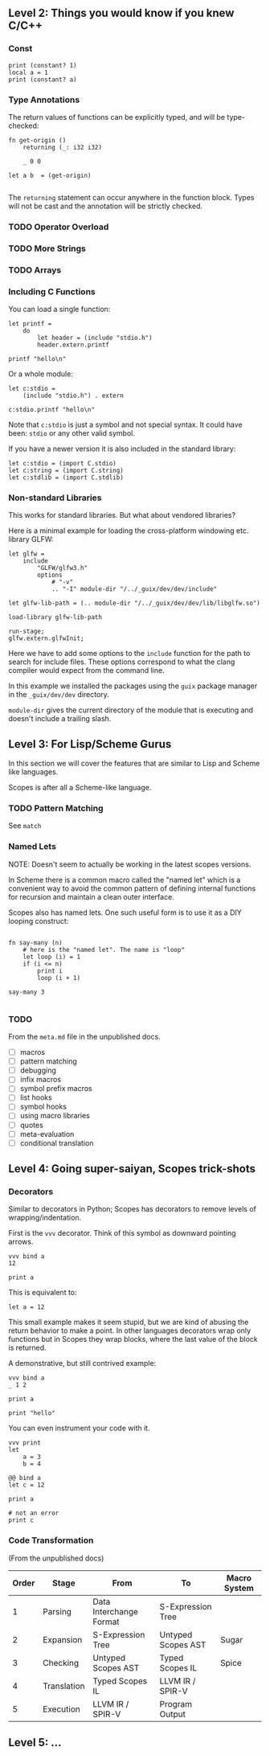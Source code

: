 ** Level 2: Things you would know if you knew C/C++

*** Const

#+begin_src scopes
  print (constant? 1)
  local a = 1
  print (constant? a)
#+end_src

#+RESULTS:
: true
: false

*** Type Annotations

The return values of functions can be explicitly typed, and will be
type-checked:

#+begin_src scopes :tangle _bin/functions_returns.sc
  fn get-origin ()
      returning (_: i32 i32)

      _ 0 0

  let a b  = (get-origin)

#+end_src

#+RESULTS:

The ~returning~ statement can occur anywhere in the function
block. Types will not be cast and the annotation will be strictly
checked.

*** TODO Operator Overload
*** TODO More Strings

*** TODO Arrays


*** Including C Functions

You can load a single function:

#+begin_src scopes :tangle _bin/externc1.sc
  let printf =
      do
          let header = (include "stdio.h")
          header.extern.printf

  printf "hello\n"
#+end_src


Or a whole module:

#+begin_src scopes :tangle _bin/externc2.sc
  let c:stdio =
      (include "stdio.h") . extern

  c:stdio.printf "hello\n"
#+end_src

Note that ~c:stdio~ is just a symbol and not special syntax. It could
have been: ~stdio~ or any other valid symbol.


If you have a newer version it is also included in the standard
library:

#+begin_src scopes :tangle _bin/externc2.sc
  let c:stdio = (import C.stdio)
  let c:string = (import C.string)
  let c:stdlib = (import C.stdlib)
#+end_src


*** Non-standard Libraries

This works for standard libraries. But what about vendored libraries?

Here is a minimal example for loading the cross-platform windowing
etc. library GLFW:

#+begin_src scopes :tangle _bin/externc_glfw.sc
  let glfw =
      include
          "GLFW/glfw3.h"
          options
              # "-v"
              .. "-I" module-dir "/../_guix/dev/dev/include"

  let glfw-lib-path = (.. module-dir "/../_guix/dev/dev/lib/libglfw.so")

  load-library glfw-lib-path

  run-stage;
  glfw.extern.glfwInit;
#+end_src

Here we have to add some options to the ~include~ function for the
path to search for include files. These options correspond to what the
clang compiler would expect from the command line.

In this example we installed the packages using the ~guix~ package
manager in the ~_guix/dev/dev~ directory.

 ~module-dir~ gives the current directory of the module that is
 executing and doesn't include a trailing slash.




** Level 3: For Lisp/Scheme Gurus

In this section we will cover the features that are similar to Lisp
and Scheme like languages.

Scopes is after all a Scheme-like language.

*** TODO Pattern Matching

See ~match~

*** Named Lets

NOTE: Doesn't seem to actually be working in the latest scopes
versions.

In Scheme there is a common macro called the "named let" which is a
convenient way to avoid the common pattern of defining internal
functions for recursion and maintain a clean outer interface.

Scopes also has named lets. One such useful form is to use it as a DIY
looping construct:

#+begin_src scopes :tangle _bin/level_3__named-let.sc

  fn say-many (n)
      # here is the "named let". The name is "loop"
      let loop (i) = 1
      if (i <= n)
          print i
          loop (i + 1)

  say-many 3

#+end_src

#+RESULTS:

*** TODO

From the ~meta.md~ file in the unpublished docs.

- [ ] macros
- [ ] pattern matching
- [ ] debugging
- [ ] infix macros
- [ ] symbol prefix macros
- [ ] list hooks
- [ ] symbol hooks
- [ ] using macro libraries
- [ ] quotes
- [ ] meta-evaluation
- [ ] conditional translation

** Level 4: Going super-saiyan, Scopes trick-shots

*** Decorators


Similar to decorators in Python; Scopes has decorators to remove
levels of wrapping/indentation.

First is the ~vvv~ decorator. Think of this symbol as downward
pointing arrows.

#+begin_src scopes :tangle _bin/level_4__vvv.sc
  vvv bind a
  12

  print a
#+end_src


This is equivalent to:

#+begin_src scopes :tangle _bin/level_4__vvv.sc
  let a = 12
#+end_src

This small example makes it seem stupid, but we are kind of abusing
the return behavior to make a point. In other languages decorators
wrap only functions but in Scopes they wrap blocks, where the last
value of the block is returned.

A demonstrative, but still contrived example:

#+begin_src scopes :tangle _bin/level_4__vvv.sc
  vvv bind a
  _ 1 2

  print a
#+end_src

#+RESULTS:
: 1

#+begin_src scopes
print "hello"
#+end_src

#+RESULTS:
: hello


You can even instrument your code with it.

#+begin_src scopes
  vvv print
  let
      a = 3
      b = 4
#+end_src

#+RESULTS:
: 3 4

#+begin_src scopes :tangle _bin/level_4__decorator.sc
  @@ bind a
  let c = 12

  print a

  # not an error
  print c
#+end_src

*** Code Transformation

(From the unpublished docs)

| Order | Stage       | From                    | To                 | Macro System |
|-------+-------------+-------------------------+--------------------+--------------|
|     1 | Parsing     | Data Interchange Format | S-Expression Tree  |              |
|     2 | Expansion   | S-Expression Tree       | Untyped Scopes AST | Sugar        |
|     3 | Checking    | Untyped Scopes AST      | Typed Scopes IL    | Spice        |
|     4 | Translation | Typed Scopes IL         | LLVM IR / SPIR-V   |              |
|     5 | Execution   | LLVM IR / SPIR-V        | Program Output     |              |


** Level 5: ...
